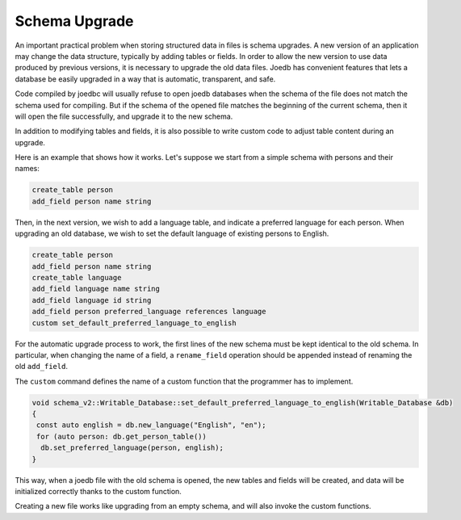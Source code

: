 Schema Upgrade
==============

An important practical problem when storing structured data in files is schema
upgrades. A new version of an application may change the data structure,
typically by adding tables or fields. In order to allow the new version to use
data produced by previous versions, it is necessary to upgrade the old data
files. Joedb has convenient features that lets a database be easily upgraded in
a way that is automatic, transparent, and safe.

Code compiled by joedbc will usually refuse to open joedb databases when the
schema of the file does not match the schema used for compiling. But if the
schema of the opened file matches the beginning of the current schema, then it
will open the file successfully, and upgrade it to the new schema.

In addition to modifying tables and fields, it is also possible to write custom
code to adjust table content during an upgrade.

Here is an example that shows how it works. Let's suppose we start from a
simple schema with persons and their names:

.. code-block:: joedbi

  create_table person
  add_field person name string

Then, in the next version, we wish to add a language table, and indicate a
preferred language for each person. When upgrading an old database, we wish to
set the default language of existing persons to English.

.. code-block:: joedbi

  create_table person
  add_field person name string
  create_table language
  add_field language name string
  add_field language id string
  add_field person preferred_language references language
  custom set_default_preferred_language_to_english

For the automatic upgrade process to work, the first lines of the new schema
must be kept identical to the old schema. In particular, when changing the name
of a field, a ``rename_field`` operation should be appended instead of renaming
the old ``add_field``.

The ``custom`` command defines the name of a custom function that the
programmer has to implement.

.. code-block:: c++

  void schema_v2::Writable_Database::set_default_preferred_language_to_english(Writable_Database &db)
  {
   const auto english = db.new_language("English", "en");
   for (auto person: db.get_person_table())
    db.set_preferred_language(person, english);
  } 

This way, when a joedb file with the old schema is opened, the new tables and
fields will be created, and data will be initialized correctly thanks to the
custom function.

Creating a new file works like upgrading from an empty schema, and will also
invoke the custom functions.
